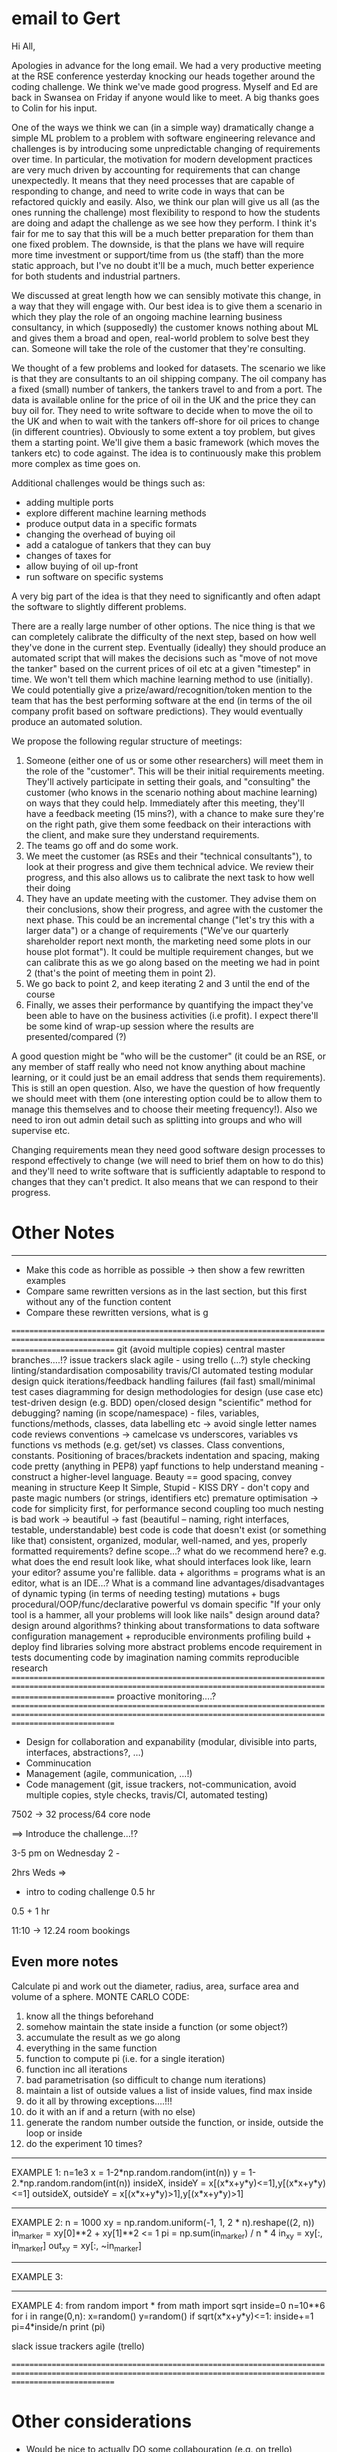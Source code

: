 * email to Gert
Hi All,

Apologies in advance for the long email. We had a very productive meeting at the RSE conference yesterday knocking our heads together around the coding challenge. We think we've made good progress. Myself and Ed are back in Swansea on Friday if anyone would like to meet. A big thanks goes to Colin for his input.

One of the ways we think we can (in a simple way) dramatically change a simple ML problem to a problem with software engineering relevance and challenges is by introducing some unpredictable changing of requirements over time. In particular, the motivation for modern development practices are very much driven by accounting for requirements that can change unexpectedly. It means that they need processes that are capable of responding to change, and need to write code in ways that can be refactored quickly and easily. Also, we think our plan will give us all (as the ones running the challenge) most flexibility to respond to how the students are doing and adapt the challenge as we see how they perform. I think it's fair for me to say that this will be a much better preparation for them than one fixed problem. The downside, is that the plans we have will require more time investment or support/time from us (the staff) than the more static approach, but I've no doubt it'll be a much, much better experience for both students and industrial partners.

We discussed at great length how we can sensibly motivate this change, in a way that they will engage with. Our best idea is to give them a scenario in which they play the role of an ongoing machine learning business consultancy, in which (supposedly) the customer knows nothing about ML and gives them a broad and open, real-world problem to solve best they can. Someone will take the role of the customer that they're consulting.

 We thought of a few problems and looked for datasets. The scenario we like is that they are consultants to an oil shipping company. The oil company has a fixed (small) number of tankers, the tankers travel to and from a port. The data is available online for the price of oil in the UK and the price they can buy oil for. They need to write software to decide when to move the oil to the UK and when to wait with the tankers off-shore for oil prices to change (in different countries). Obviously to some extent a toy problem, but gives them a starting point. We'll give them a basic framework (which moves the tankers etc) to code against. The idea is to continuously make this problem more complex as time goes on.
 
Additional challenges would be things such as:
- adding multiple ports
- explore different machine learning methods
- produce output data in a specific formats
- changing the overhead of buying oil
- add a catalogue of tankers that they can buy
- changes of taxes for
- allow buying of oil up-front
- run software on specific systems

A very big part of the idea is that they need to significantly and often adapt the software to slightly different problems.

There are a really large number of other options. The nice thing is that we can completely calibrate the difficulty of the next step, based on how well they've done in the current step.
 Eventually (ideally) they should produce an automated script that will makes the decisions such as "move of not move the tanker" based on the current prices of oil etc at a given "timestep" in time. We won't tell them which machine learning method to use (initially). We could potentially give a prize/award/recognition/token mention to the team that has the best performing software at the end (in terms of the oil company profit based on software predictions). They would eventually produce an automated solution.

We propose the following regular structure of meetings:

1) Someone (either one of us or some other researchers) will meet them in the role of the "customer". This will be their initial requirements meeting. They'll actively participate in setting their goals, and "consulting" the customer (who knows in the scenario nothing about machine learning) on ways that they could help. Immediately after this meeting, they'll have a feedback meeting (15 mins?), with a chance to make sure they're on the right path, give them some feedback on their interactions with the client, and make sure they understand requirements.
2) The teams go off and do some work.
3) We meet the customer (as RSEs and their "technical consultants"), to look at their progress and give them technical advice. We review their progress, and this also allows us to calibrate the next task to how well their doing
4) They have an update meeting with the customer. They advise them on their conclusions, show their progress, and agree with the customer the next phase. This could be an incremental change ("let's try this with a larger data") or a change of requirements ("We've our quarterly shareholder report next month, the marketing need some plots in our house plot format"). It could be multiple requirement changes, but we can calibrate this as we go along based on the meeting we had in point 2 (that's the point of meeting them in point 2).
5) We go back to point 2, and keep iterating 2 and 3 until the end of the course
6) Finally, we asses their performance by quantifying the impact they've been able to have on the business activities (i.e profit). I expect there'll be some kind of wrap-up session where the results are presented/compared (?)

A good question might be "who will be the customer" (it could be an RSE, or any member of staff really who need not know anything about machine learning, or it could just be an email address that sends them requirements). This is still an open question. Also, we have the question of how frequently we should meet with them (one interesting option could be to allow them to manage this themselves and to choose their meeting frequency!). Also we need to iron out admin detail such as splitting into groups and who will supervise etc.

Changing requirements mean they need good software design processes to respond effectively to change (we will need to brief them on how to do this) and they'll need to write software that is sufficiently adaptable to respond to changes that they can't predict. It also means that we can respond to their progress.
* Other Notes
-----
- Make this code as horrible as possible -> then show a few rewritten examples
- Compare same rewritten versions as in the last section, but this first without any of the function content
- Compare these rewritten versions, what is g

=====================================================================================================================================================================
git (avoid multiple copies)
central master
branches....!?
issue trackers
slack
agile - using trello (...?)
style checking
linting/standardisation
composability
travis/CI
automated testing
modular design
quick iterations/feedback
handling failures (fail fast)
small/minimal test cases
diagramming for design
methodologies for design (use case etc)
test-driven design (e.g. BDD)
open/closed design
"scientific" method for debugging?
naming (in scope/namespace) - files, variables, functions/methods, classes, data labelling etc -> avoid single letter names
code reviews
conventions -> camelcase vs underscores, variables vs functions vs methods (e.g. get/set) vs classes. Class conventions, constants. Positioning of braces/brackets
indentation and spacing, making code pretty (anything in PEP8)
yapf
functions to help understand meaning - construct a higher-level language. Beauty == good spacing, convey meaning in structure
Keep It Simple, Stupid - KISS
DRY - don't copy and paste
magic numbers (or strings, identifiers etc)
premature optimisation -> code for simplicity first, for performance second
coupling
too much nesting is bad
work -> beautiful -> fast (beautiful -- naming, right interfaces, testable, understandable)
best code is code that doesn't exist (or something like that)
consistent, organized, modular, well-named, and yes, properly formatted
requirements? define scope...? what do we recommend here? e.g. what does the end result look like, what should interfaces look like, 
learn your editor?
assume you're fallible.
data + algorithms = programs
what is an editor, what is an IDE...?
What is a command line
advantages/disadvantages of dynamic typing (in terms of needing testing)
mutations + bugs
procedural/OOP/func/declarative
powerful vs domain specific
"If your only tool is a hammer, all your problems will look like nails"
design around data? design around algorithms? thinking about transformations to data
software configuration management + reproducible environments
profiling
build + deploy
find libraries solving more abstract problems
encode requirement in tests
documenting
code by imagination
naming commits
reproducible research
=====================================================================================================================================================================
proactive monitoring....?
=====================================================================================================================================================================
- Design for collaboration and expanability (modular, divisible into parts, interfaces, abstractions?, ...)
- Comminucation
- Management (agile, communication, ...!)
- Code management (git, issue trackers, not-communication, avoid multiple copies, style checks, travis/CI, automated testing)

7502 -> 32 process/64 core node


==> Introduce the challenge...!?

3-5 pm on Wednesday
2 - 

2hrs Weds =>
  - intro to coding challenge 0.5 hr
0.5 + 1 hr



11:10 -> 12.24 room bookings
** Even more notes
   
   Calculate pi and work out the diameter, radius, area, surface area and volume of a sphere.
   MONTE CARLO CODE:
1) know all the things beforehand
2) somehow maintain the state inside a function (or some object?)
3) accumulate the result as we go along
4) everything in the same function
5) function to compute pi (i.e. for a single iteration)
6) function inc all iterations
7) bad parametrisation (so difficult to change num iterations)
8) maintain a list of outside values a list of inside values, find max inside
9) do it all by throwing exceptions....!!!
10) do it with an if and a return (with no else)
11) generate the random number outside the function, or inside, outside the loop or inside
12) do the experiment 10 times?
-----
EXAMPLE 1:
n=1e3
x = 1-2*np.random.random(int(n))
y = 1-2.*np.random.random(int(n))
insideX,  insideY  = x[(x*x+y*y)<=1],y[(x*x+y*y)<=1]
outsideX, outsideY = x[(x*x+y*y)>1],y[(x*x+y*y)>1]
-----
EXAMPLE 2:
n = 1000
xy = np.random.uniform(-1, 1, 2 * n).reshape((2, n))
in_marker = xy[0]**2 + xy[1]**2 <= 1
pi = np.sum(in_marker) / n * 4
in_xy = xy[:, in_marker]
out_xy = xy[:, ~in_marker]
-----
EXAMPLE 3:

------
EXAMPLE 4:
from random import *
from math import sqrt
inside=0
n=10**6
for i in range(0,n):
    x=random()
    y=random()
    if sqrt(x*x+y*y)<=1:
        inside+=1
pi=4*inside/n
print (pi)

slack
issue trackers
agile (trello)

=====================================================================================================================================================================

* Other considerations
- Would be nice to actually DO some collabouration (e.g. on trello)
- At the end we look at the flip charts?
- Maybe for collaborative working we can just present?
- do you want to swap tables? Good/bad idea?
- A1 printouts and some flip charts/a wall?

  
